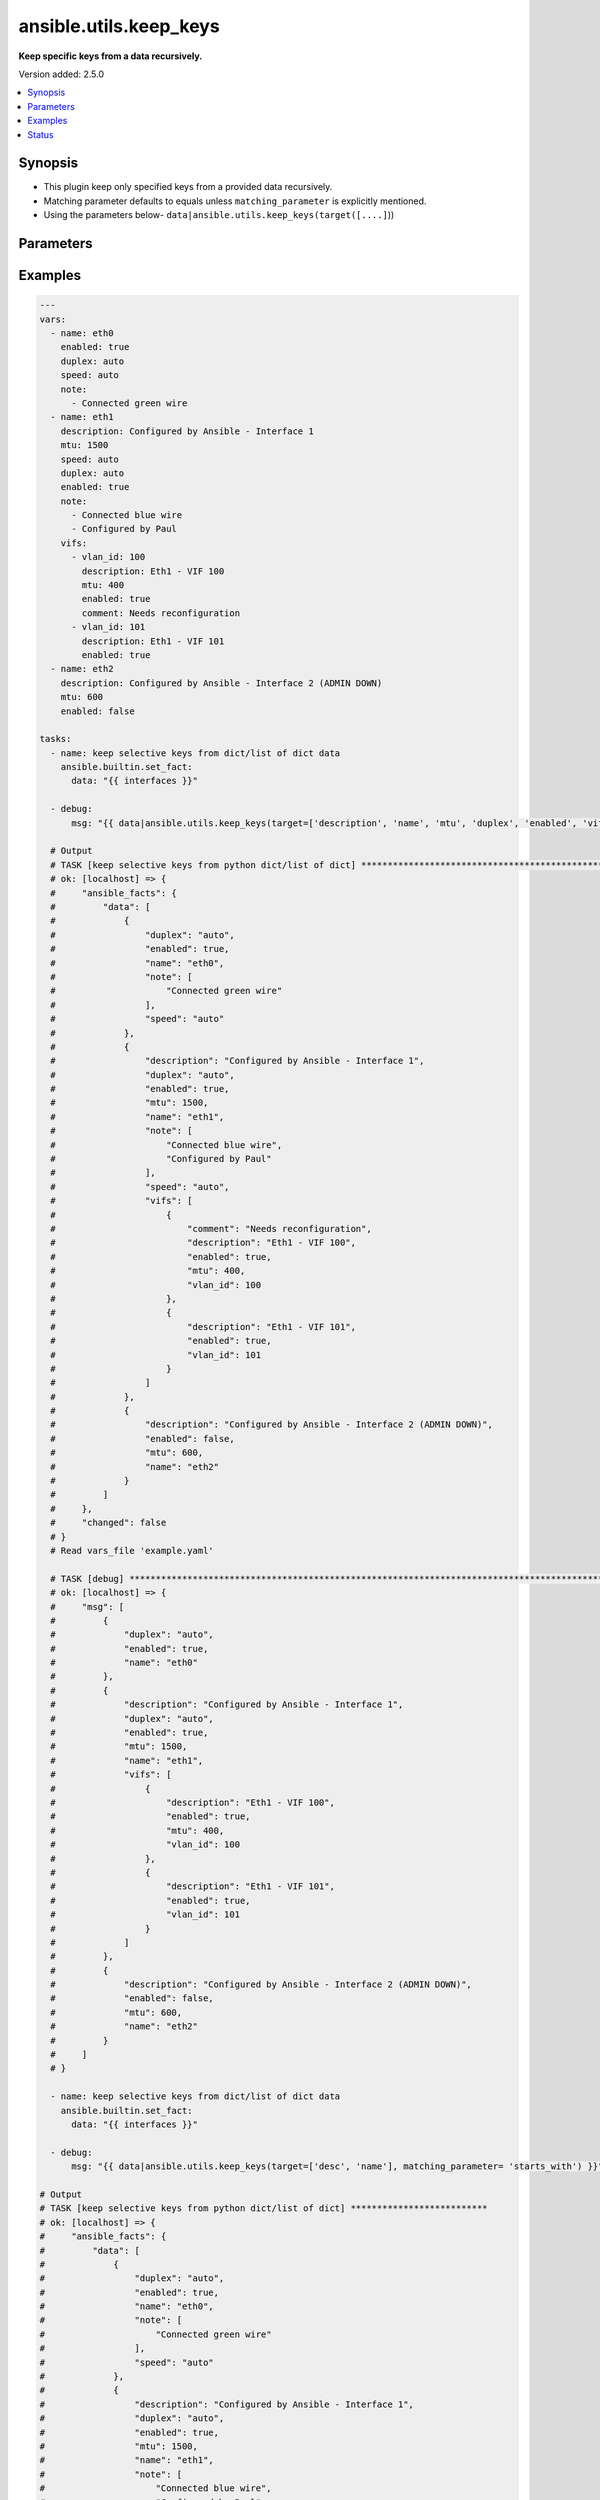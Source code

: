 .. _ansible.utils.keep_keys_filter:


***********************
ansible.utils.keep_keys
***********************

**Keep specific keys from a data recursively.**


Version added: 2.5.0

.. contents::
   :local:
   :depth: 1


Synopsis
--------
- This plugin keep only specified keys from a provided data recursively.
- Matching parameter defaults to equals unless ``matching_parameter`` is explicitly mentioned.
- Using the parameters below- ``data|ansible.utils.keep_keys(target([....]``))




Parameters
----------

.. raw:: html

    <table  border=0 cellpadding=0 class="documentation-table">
        <tr>
            <th colspan="1">Parameter</th>
            <th>Choices/<font color="blue">Defaults</font></th>
                <th>Configuration</th>
            <th width="100%">Comments</th>
        </tr>
            <tr>
                <td colspan="1">
                    <div class="ansibleOptionAnchor" id="parameter-"></div>
                    <b>data</b>
                    <a class="ansibleOptionLink" href="#parameter-" title="Permalink to this option"></a>
                    <div style="font-size: small">
                        <span style="color: purple">raw</span>
                         / <span style="color: red">required</span>
                    </div>
                </td>
                <td>
                </td>
                    <td>
                    </td>
                <td>
                        <div>This option represents a list of dictionaries or a dictionary with any level of nesting data.</div>
                        <div>For example <code>config_data|ansible.utils.keep_keys(target([....]</code>)), in this case <code>config_data</code> represents this option.</div>
                </td>
            </tr>
            <tr>
                <td colspan="1">
                    <div class="ansibleOptionAnchor" id="parameter-"></div>
                    <b>matching_parameter</b>
                    <a class="ansibleOptionLink" href="#parameter-" title="Permalink to this option"></a>
                    <div style="font-size: small">
                        <span style="color: purple">string</span>
                    </div>
                </td>
                <td>
                        <ul style="margin: 0; padding: 0"><b>Choices:</b>
                                    <li>starts_with</li>
                                    <li>ends_with</li>
                                    <li>regex</li>
                        </ul>
                </td>
                    <td>
                    </td>
                <td>
                        <div>Specify the matching configuration of target keys and data attributes.</div>
                </td>
            </tr>
            <tr>
                <td colspan="1">
                    <div class="ansibleOptionAnchor" id="parameter-"></div>
                    <b>target</b>
                    <a class="ansibleOptionLink" href="#parameter-" title="Permalink to this option"></a>
                    <div style="font-size: small">
                        <span style="color: purple">list</span>
                         / <span style="color: purple">elements=string</span>
                         / <span style="color: red">required</span>
                    </div>
                </td>
                <td>
                </td>
                    <td>
                    </td>
                <td>
                        <div>Specify the target keys to keep in list format.</div>
                </td>
            </tr>
    </table>
    <br/>




Examples
--------

.. code-block:: yaml

    ---
    vars:
      - name: eth0
        enabled: true
        duplex: auto
        speed: auto
        note:
          - Connected green wire
      - name: eth1
        description: Configured by Ansible - Interface 1
        mtu: 1500
        speed: auto
        duplex: auto
        enabled: true
        note:
          - Connected blue wire
          - Configured by Paul
        vifs:
          - vlan_id: 100
            description: Eth1 - VIF 100
            mtu: 400
            enabled: true
            comment: Needs reconfiguration
          - vlan_id: 101
            description: Eth1 - VIF 101
            enabled: true
      - name: eth2
        description: Configured by Ansible - Interface 2 (ADMIN DOWN)
        mtu: 600
        enabled: false

    tasks:
      - name: keep selective keys from dict/list of dict data
        ansible.builtin.set_fact:
          data: "{{ interfaces }}"

      - debug:
          msg: "{{ data|ansible.utils.keep_keys(target=['description', 'name', 'mtu', 'duplex', 'enabled', 'vifs', 'vlan_id']) }}"

      # Output
      # TASK [keep selective keys from python dict/list of dict] ****************************************************************************************
      # ok: [localhost] => {
      #     "ansible_facts": {
      #         "data": [
      #             {
      #                 "duplex": "auto",
      #                 "enabled": true,
      #                 "name": "eth0",
      #                 "note": [
      #                     "Connected green wire"
      #                 ],
      #                 "speed": "auto"
      #             },
      #             {
      #                 "description": "Configured by Ansible - Interface 1",
      #                 "duplex": "auto",
      #                 "enabled": true,
      #                 "mtu": 1500,
      #                 "name": "eth1",
      #                 "note": [
      #                     "Connected blue wire",
      #                     "Configured by Paul"
      #                 ],
      #                 "speed": "auto",
      #                 "vifs": [
      #                     {
      #                         "comment": "Needs reconfiguration",
      #                         "description": "Eth1 - VIF 100",
      #                         "enabled": true,
      #                         "mtu": 400,
      #                         "vlan_id": 100
      #                     },
      #                     {
      #                         "description": "Eth1 - VIF 101",
      #                         "enabled": true,
      #                         "vlan_id": 101
      #                     }
      #                 ]
      #             },
      #             {
      #                 "description": "Configured by Ansible - Interface 2 (ADMIN DOWN)",
      #                 "enabled": false,
      #                 "mtu": 600,
      #                 "name": "eth2"
      #             }
      #         ]
      #     },
      #     "changed": false
      # }
      # Read vars_file 'example.yaml'

      # TASK [debug] *************************************************************************************************************
      # ok: [localhost] => {
      #     "msg": [
      #         {
      #             "duplex": "auto",
      #             "enabled": true,
      #             "name": "eth0"
      #         },
      #         {
      #             "description": "Configured by Ansible - Interface 1",
      #             "duplex": "auto",
      #             "enabled": true,
      #             "mtu": 1500,
      #             "name": "eth1",
      #             "vifs": [
      #                 {
      #                     "description": "Eth1 - VIF 100",
      #                     "enabled": true,
      #                     "mtu": 400,
      #                     "vlan_id": 100
      #                 },
      #                 {
      #                     "description": "Eth1 - VIF 101",
      #                     "enabled": true,
      #                     "vlan_id": 101
      #                 }
      #             ]
      #         },
      #         {
      #             "description": "Configured by Ansible - Interface 2 (ADMIN DOWN)",
      #             "enabled": false,
      #             "mtu": 600,
      #             "name": "eth2"
      #         }
      #     ]
      # }

      - name: keep selective keys from dict/list of dict data
        ansible.builtin.set_fact:
          data: "{{ interfaces }}"

      - debug:
          msg: "{{ data|ansible.utils.keep_keys(target=['desc', 'name'], matching_parameter= 'starts_with') }}"

    # Output
    # TASK [keep selective keys from python dict/list of dict] **************************
    # ok: [localhost] => {
    #     "ansible_facts": {
    #         "data": [
    #             {
    #                 "duplex": "auto",
    #                 "enabled": true,
    #                 "name": "eth0",
    #                 "note": [
    #                     "Connected green wire"
    #                 ],
    #                 "speed": "auto"
    #             },
    #             {
    #                 "description": "Configured by Ansible - Interface 1",
    #                 "duplex": "auto",
    #                 "enabled": true,
    #                 "mtu": 1500,
    #                 "name": "eth1",
    #                 "note": [
    #                     "Connected blue wire",
    #                     "Configured by Paul"
    #                 ],
    #                 "speed": "auto",
    #                 "vifs": [
    #                     {
    #                         "comment": "Needs reconfiguration",
    #                         "description": "Eth1 - VIF 100",
    #                         "enabled": true,
    #                         "mtu": 400,
    #                         "vlan_id": 100
    #                     },
    #                     {
    #                         "description": "Eth1 - VIF 101",
    #                         "enabled": true,
    #                         "vlan_id": 101
    #                     }
    #                 ]
    #             },
    #             {
    #                 "description": "Configured by Ansible - Interface 2 (ADMIN DOWN)",
    #                 "enabled": false,
    #                 "mtu": 600,
    #                 "name": "eth2"
    #             }
    #         ]
    #     },
    #     "changed": false
    # }
    # Read vars_file 'example.yaml'

    # TASK [debug] **********************************************************************************
    # ok: [localhost] => {
    #     "msg": [
    #         {
    #             "name": "eth0"
    #         },
    #         {
    #             "description": "Configured by Ansible - Interface 1",
    #             "name": "eth1",
    #             "vifs": [
    #                 {
    #                     "description": "Eth1 - VIF 100"
    #                 },
    #                 {
    #                     "description": "Eth1 - VIF 101"
    #                 }
    #             ]
    #         },
    #         {
    #             "description": "Configured by Ansible - Interface 2 (ADMIN DOWN)",
    #             "name": "eth2"
    #         }
    #     ]
    # }




Status
------


Authors
~~~~~~~

- Sagar Paul (@KB-perByte)


.. hint::
    Configuration entries for each entry type have a low to high priority order. For example, a variable that is lower in the list will override a variable that is higher up.
